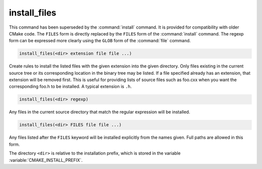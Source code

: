 install_files
-------------

.. deprecated:: 3.0

  Use the :command:`install(FILES)` command instead.

This command has been superseded by the :command:`install` command.  It is
provided for compatibility with older CMake code.  The ``FILES`` form is
directly replaced by the ``FILES`` form of the :command:`install`
command.  The regexp form can be expressed more clearly using the ``GLOB``
form of the :command:`file` command.

.. code-block:: cmake

  install_files(<dir> extension file file ...)

Create rules to install the listed files with the given extension into
the given directory.  Only files existing in the current source tree
or its corresponding location in the binary tree may be listed.  If a
file specified already has an extension, that extension will be
removed first.  This is useful for providing lists of source files
such as foo.cxx when you want the corresponding foo.h to be installed.
A typical extension is ``.h``.

.. code-block:: cmake

  install_files(<dir> regexp)

Any files in the current source directory that match the regular
expression will be installed.

.. code-block:: cmake

  install_files(<dir> FILES file file ...)

Any files listed after the ``FILES`` keyword will be installed explicitly
from the names given.  Full paths are allowed in this form.

The directory ``<dir>`` is relative to the installation prefix, which is
stored in the variable :variable:`CMAKE_INSTALL_PREFIX`.
